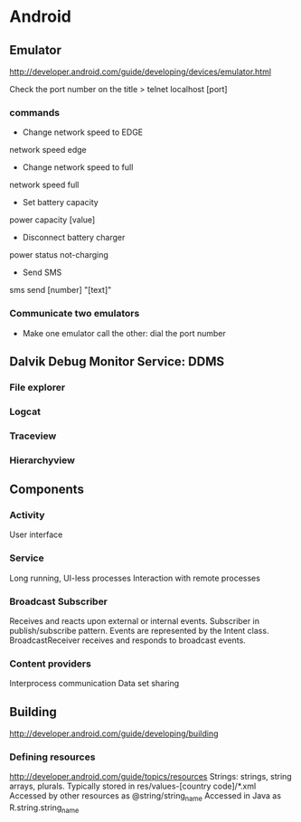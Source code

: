 * Android

** Emulator
http://developer.android.com/guide/developing/devices/emulator.html

Check the port number on the title
> telnet localhost [port]

*** commands
- Change network speed to EDGE
network speed edge
- Change network speed to full
network speed full
- Set battery capacity
power capacity [value]
- Disconnect battery charger
power status not-charging
- Send SMS
sms send [number] "[text]"

*** Communicate two emulators
- Make one emulator call the other: dial the port number

** Dalvik Debug Monitor Service: DDMS
*** File explorer
*** Logcat
*** Traceview
*** Hierarchyview
** Components
*** Activity
User interface
*** Service
Long running, UI-less processes
Interaction with remote processes
*** Broadcast Subscriber
Receives and reacts upon external or internal events.
Subscriber in publish/subscribe pattern.
Events are represented by the Intent class.
BroadcastReceiver receives and responds to broadcast events.
*** Content providers
Interprocess communication
Data set sharing
** Building
http://developer.android.com/guide/developing/building
*** Defining resources
http://developer.android.com/guide/topics/resources
Strings: strings, string arrays, plurals.
Typically stored in res/values-[country code]/*.xml
Accessed by other resources as @string/string_name
Accessed in Java as
R.string.string_name
*** 
